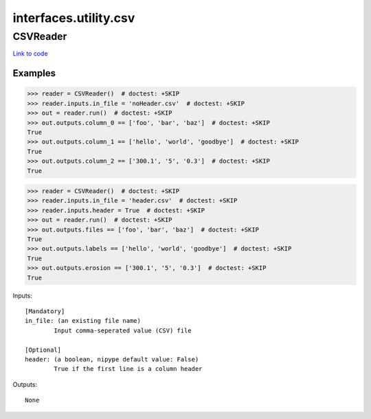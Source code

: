 .. AUTO-GENERATED FILE -- DO NOT EDIT!

interfaces.utility.csv
======================


.. _nipype.interfaces.utility.csv.CSVReader:


.. index:: CSVReader

CSVReader
---------

`Link to code <http://github.com/nipy/nipype/tree/ec86b7476/nipype/interfaces/utility/csv.py#L29>`__

Examples
~~~~~~~~

>>> reader = CSVReader()  # doctest: +SKIP
>>> reader.inputs.in_file = 'noHeader.csv'  # doctest: +SKIP
>>> out = reader.run()  # doctest: +SKIP
>>> out.outputs.column_0 == ['foo', 'bar', 'baz']  # doctest: +SKIP
True
>>> out.outputs.column_1 == ['hello', 'world', 'goodbye']  # doctest: +SKIP
True
>>> out.outputs.column_2 == ['300.1', '5', '0.3']  # doctest: +SKIP
True

>>> reader = CSVReader()  # doctest: +SKIP
>>> reader.inputs.in_file = 'header.csv'  # doctest: +SKIP
>>> reader.inputs.header = True  # doctest: +SKIP
>>> out = reader.run()  # doctest: +SKIP
>>> out.outputs.files == ['foo', 'bar', 'baz']  # doctest: +SKIP
True
>>> out.outputs.labels == ['hello', 'world', 'goodbye']  # doctest: +SKIP
True
>>> out.outputs.erosion == ['300.1', '5', '0.3']  # doctest: +SKIP
True

Inputs::

        [Mandatory]
        in_file: (an existing file name)
                Input comma-seperated value (CSV) file

        [Optional]
        header: (a boolean, nipype default value: False)
                True if the first line is a column header

Outputs::

        None
